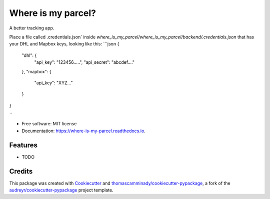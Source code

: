 ===================
Where is my parcel?
===================


.. image:: https://img.shields.io/pypi/v/where_is_my_parcel.svg
        :target: https://pypi.python.org/pypi/where_is_my_parcel

.. image:: https://img.shields.io/travis/thomascamminady/where_is_my_parcel.svg
        :target: https://travis-ci.com/thomascamminady/where_is_my_parcel

.. image:: https://readthedocs.org/projects/where-is-my-parcel/badge/?version=latest
        :target: https://where-is-my-parcel.readthedocs.io/en/latest/?version=latest
        :alt: Documentation Status




A better tracking app.


Place a file called .credentials.json` inside `where_is_my_parcel/where_is_my_parcel/backend/.credentials.json` that has your DHL and Mapbox keys, looking like this:
```json
{
  "dhl": {
    "api_key": "123456.....",
    "api_secret": "abcdef...."
  },
  "mapbox": {
    "api_key": "XYZ..."
  }
}

``


* Free software: MIT license
* Documentation: https://where-is-my-parcel.readthedocs.io.


Features
--------

* TODO

Credits
-------

This package was created with Cookiecutter_ and `thomascamminady/cookiecutter-pypackage`_, a fork of the `audreyr/cookiecutter-pypackage`_ project template.

.. _Cookiecutter: https://github.com/audreyr/cookiecutter
.. _`thomascamminady/cookiecutter-pypackage`: https://github.com/thomascamminady/cookiecutter-pypackage
.. _`audreyr/cookiecutter-pypackage`: https://github.com/audreyr/cookiecutter-pypackage
